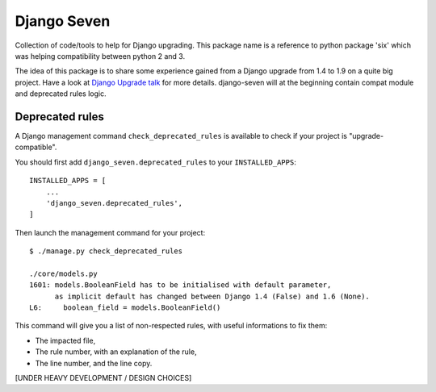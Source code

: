 ============
Django Seven
============

.. image:: https://travis-ci.org/iwoca/django-seven.svg?branch=develop
    :target: https://travis-ci.org/iwoca/django-seven.svg

Collection of code/tools to help for Django upgrading.
This package name is a reference to python package 'six' which was helping compatibility between python 2 and 3.

The idea of this package is to share some experience gained from a Django upgrade from 1.4 to 1.9 on a quite big project.
Have a look at `Django Upgrade talk`_ for more details.
django-seven will at the beginning contain compat module and deprecated rules logic.


Deprecated rules
================

A Django management command  ``check_deprecated_rules`` is available to check if your project is "upgrade-compatible".

You should first add ``django_seven.deprecated_rules`` to your ``INSTALLED_APPS``:


::

    INSTALLED_APPS = [
        ...
        'django_seven.deprecated_rules',
    ]


Then launch the management command for your project:

::

    $ ./manage.py check_deprecated_rules

    ./core/models.py
    1601: models.BooleanField has to be initialised with default parameter,
          as implicit default has changed between Django 1.4 (False) and 1.6 (None).
    L6:     boolean_field = models.BooleanField()


This command will give you a list of non-respected rules, with useful informations to fix them:

- The impacted file,
- The rule number, with an explanation of the rule,
- The line number, and the line copy.

[UNDER HEAVY DEVELOPMENT / DESIGN CHOICES]

.. _Django Upgrade talk: https://romgar.github.io/presentations/django_upgrade/
